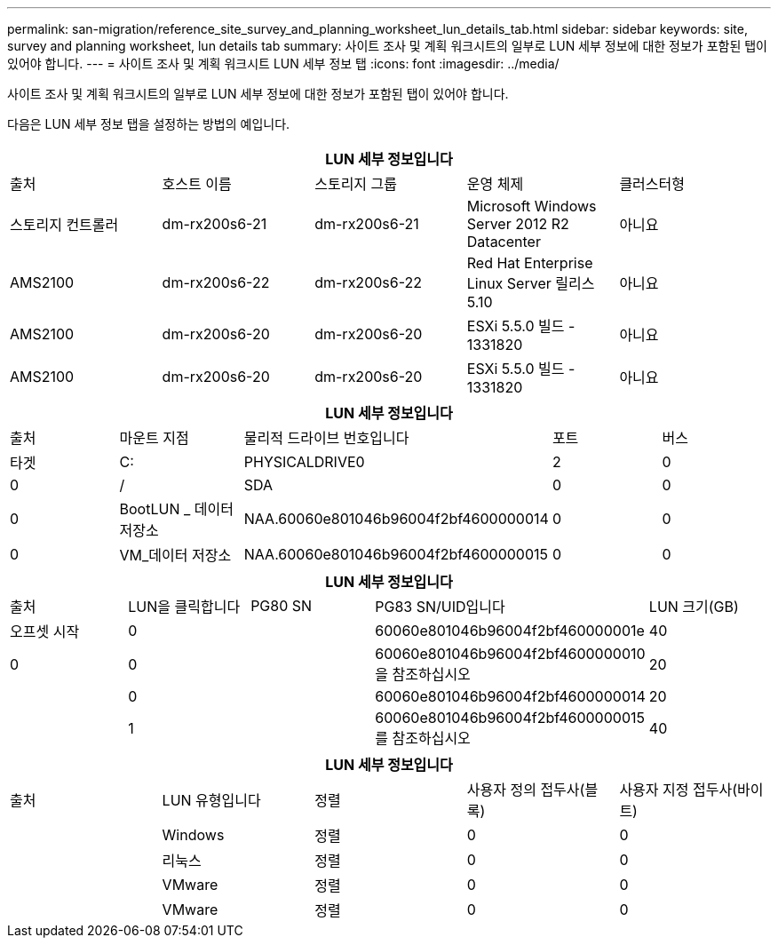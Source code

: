 ---
permalink: san-migration/reference_site_survey_and_planning_worksheet_lun_details_tab.html 
sidebar: sidebar 
keywords: site, survey and planning worksheet, lun details tab 
summary: 사이트 조사 및 계획 워크시트의 일부로 LUN 세부 정보에 대한 정보가 포함된 탭이 있어야 합니다. 
---
= 사이트 조사 및 계획 워크시트 LUN 세부 정보 탭
:icons: font
:imagesdir: ../media/


[role="lead"]
사이트 조사 및 계획 워크시트의 일부로 LUN 세부 정보에 대한 정보가 포함된 탭이 있어야 합니다.

다음은 LUN 세부 정보 탭을 설정하는 방법의 예입니다.

|===
5+| LUN 세부 정보입니다 


 a| 
출처



 a| 
호스트 이름
 a| 
스토리지 그룹
 a| 
운영 체제
 a| 
클러스터형
 a| 
스토리지 컨트롤러



 a| 
dm-rx200s6-21
 a| 
dm-rx200s6-21
 a| 
Microsoft Windows Server 2012 R2 Datacenter
 a| 
아니요
 a| 
AMS2100



 a| 
dm-rx200s6-22
 a| 
dm-rx200s6-22
 a| 
Red Hat Enterprise Linux Server 릴리스 5.10
 a| 
아니요
 a| 
AMS2100



 a| 
dm-rx200s6-20
 a| 
dm-rx200s6-20
 a| 
ESXi 5.5.0 빌드 - 1331820
 a| 
아니요
 a| 
AMS2100



 a| 
dm-rx200s6-20
 a| 
dm-rx200s6-20
 a| 
ESXi 5.5.0 빌드 - 1331820
 a| 
아니요
 a| 
AMS2100

|===
|===
5+| LUN 세부 정보입니다 


 a| 
출처



 a| 
마운트 지점
 a| 
물리적 드라이브 번호입니다
 a| 
포트
 a| 
버스
 a| 
타겟



 a| 
C:
 a| 
PHYSICALDRIVE0
 a| 
2
 a| 
0
 a| 
0



 a| 
/
 a| 
SDA
 a| 
0
 a| 
0
 a| 
0



 a| 
BootLUN _ 데이터 저장소
 a| 
NAA.60060e801046b96004f2bf4600000014
 a| 
0
 a| 
0
 a| 
0



 a| 
VM_데이터 저장소
 a| 
NAA.60060e801046b96004f2bf4600000015
 a| 
0
 a| 
0
 a| 
0

|===
|===
5+| LUN 세부 정보입니다 


 a| 
출처



 a| 
LUN을 클릭합니다
 a| 
PG80 SN
 a| 
PG83 SN/UID입니다
 a| 
LUN 크기(GB)
 a| 
오프셋 시작



 a| 
0
 a| 
 a| 
60060e801046b96004f2bf460000001e
 a| 
40
 a| 
0



 a| 
0
 a| 
 a| 
60060e801046b96004f2bf4600000010 을 참조하십시오
 a| 
20
 a| 



 a| 
0
 a| 
 a| 
60060e801046b96004f2bf4600000014
 a| 
20
 a| 



 a| 
1
 a| 
 a| 
60060e801046b96004f2bf4600000015 를 참조하십시오
 a| 
40
 a| 

|===
|===
5+| LUN 세부 정보입니다 


 a| 
출처



 a| 
LUN 유형입니다
 a| 
정렬
 a| 
사용자 정의 접두사(블록)
 a| 
사용자 지정 접두사(바이트)
 a| 



 a| 
Windows
 a| 
정렬
 a| 
0
 a| 
0
 a| 



 a| 
리눅스
 a| 
정렬
 a| 
0
 a| 
0
 a| 



 a| 
VMware
 a| 
정렬
 a| 
0
 a| 
0
 a| 



 a| 
VMware
 a| 
정렬
 a| 
0
 a| 
0
 a| 

|===